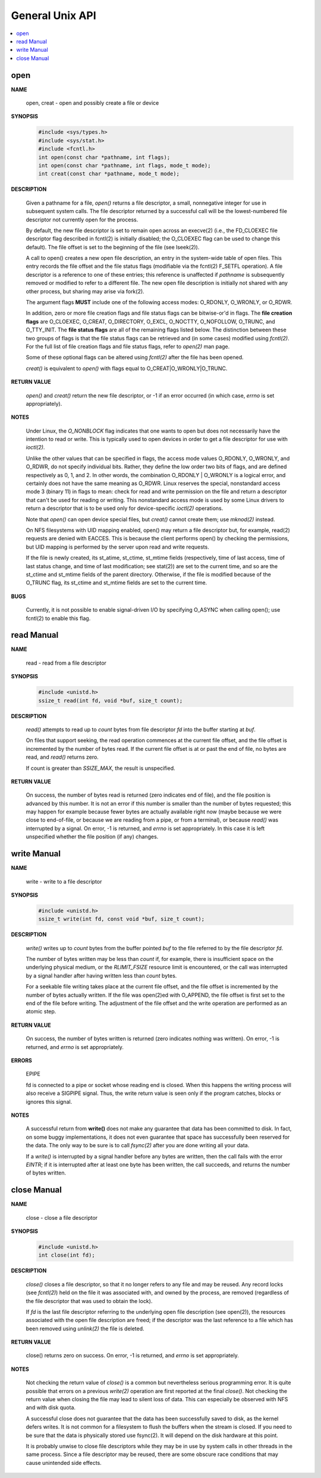 ****************
General Unix API
****************

.. contents::
   :local:


open
====

**NAME**

   open, creat - open and possibly create a file or device

**SYNOPSIS**

   .. code-block:: sh

      #include <sys/types.h>
      #include <sys/stat.h>
      #include <fcntl.h>
      int open(const char *pathname, int flags);
      int open(const char *pathname, int flags, mode_t mode);
      int creat(const char *pathname, mode_t mode);

**DESCRIPTION**

   Given a pathname for a file, *open()* returns a file descriptor, 
   a small, nonnegative integer for use in subsequent system calls.  
   The file descriptor returned by a successful call will be the 
   lowest-numbered file descriptor not currently open for the process.

   By default, the new file descriptor is set to remain open across an execve(2) 
   (i.e., the FD_CLOEXEC file descriptor flag described in fcntl(2) is initially disabled; 
   the O_CLOEXEC flag can be used to change this default). The file offset is set to the 
   beginning of the file (see lseek(2)).

   A call to open() creates a new open file description, an entry in the system-wide table of open files.  
   This entry records the file offset and the file status flags (modifiable via the fcntl(2) F_SETFL operation).  
   A file descriptor is a reference to one of these entries; this reference is unaffected if *pathname* is 
   subsequently removed or modified to refer to a different file. The new open file description is initially not 
   shared with any other process, but sharing may arise via fork(2).

   The argument flags **MUST** include one of the following access modes: O_RDONLY, O_WRONLY, or O_RDWR. 

   In addition, zero or more file creation flags and file status flags can be bitwise-or'd in flags. 
   The **file creation flags** are O_CLOEXEC, O_CREAT, O_DIRECTORY, O_EXCL, O_NOCTTY, O_NOFOLLOW, O_TRUNC, 
   and O_TTY_INIT. The **file status flags** are all of the remaining flags listed below. The distinction 
   between these two groups of flags is that the file status flags can be retrieved and (in some cases) 
   modified using *fcntl(2)*. For the full list of file creation flags and file status flags, refer 
   to *open(2)* man page.

   Some of these optional flags can be altered using *fcntl(2)* after the file has been opened.

   *creat()* is equivalent to *open()* with flags equal to O_CREAT|O_WRONLY|O_TRUNC.

**RETURN VALUE**

   *open()* and *creat()* return the new file descriptor, or -1 if an error occurred
   (in which case, *errno* is set appropriately).

**NOTES**

   Under Linux, the *O_NONBLOCK* flag indicates that one wants to open but does not necessarily 
   have the intention to read or write. This is typically used to open devices in order to get
   a file descriptor for use with *ioctl(2)*.

   Unlike the other values that can be specified in flags, the access mode values O_RDONLY, O_WRONLY, and O_RDWR, 
   do not specify individual bits. Rather, they define the low order two bits of flags, and are defined respectively 
   as 0, 1, and 2. In other words, the combination O_RDONLY | O_WRONLY is a logical error, and certainly does not 
   have the same meaning as O_RDWR. Linux reserves the special, nonstandard access mode 3 (binary 11) in flags to mean: 
   check for read and write permission on the file and return a descriptor that can't be used for reading or writing.  
   This nonstandard access mode is used by some Linux drivers to return a descriptor that is to be used only for
   device-specific *ioctl(2)* operations.

   Note that *open()* can open device special files, but *creat()* cannot create them; use *mknod(2)* instead.

   On NFS filesystems with UID mapping enabled, open() may return a file descriptor but, for example, read(2) 
   requests are denied with EACCES. This is because the client performs open() by checking the permissions, 
   but UID mapping is performed by the server upon read and write requests.

   If the file is newly created, its st_atime, st_ctime, st_mtime fields (respectively, time of last access, 
   time of last status change, and time of last modification; see stat(2)) are set to the current time, and 
   so are the st_ctime and st_mtime fields of the parent directory. Otherwise, if the file is modified because 
   of the O_TRUNC flag, its st_ctime and st_mtime fields are set to the current time.

**BUGS**
   
   Currently, it is not possible to enable signal-driven I/O by specifying O_ASYNC when calling open(); 
   use fcntl(2) to enable this flag.



read Manual
===========

**NAME**
   
   read - read from a file descriptor

**SYNOPSIS**

   .. code-block:: c

      #include <unistd.h>
      ssize_t read(int fd, void *buf, size_t count);

**DESCRIPTION**

   *read()* attempts to read up to *count* bytes from file descriptor *fd* into the buffer starting at *buf*.

   On files that support seeking, the read operation commences at the current file offset, and the file offset 
   is incremented by the number of bytes read. If the current file offset is at or past the end of file, no bytes 
   are read, and *read()* returns zero.

   If count is greater than *SSIZE_MAX*, the result is unspecified.

**RETURN VALUE**

   On success, the number of bytes read is returned (zero indicates end of file), 
   and the file position is advanced by this number. It is not an error if this number 
   is smaller than the number of bytes requested; this may happen for example because fewer
   bytes are actually available right now (maybe because we were close to end-of-file, or 
   because we are reading from a pipe, or from a terminal), or because *read()* was interrupted 
   by a signal. On error, -1 is returned, and *errno* is set appropriately. In this case it is 
   left unspecified whether the file position (if any) changes.


write Manual
============

**NAME**
   
   write - write to a file descriptor

**SYNOPSIS**

   .. code-block:: c

      #include <unistd.h>
      ssize_t write(int fd, const void *buf, size_t count);

**DESCRIPTION**

   *write()* writes up to *count* bytes from the buffer pointed *buf* to the file 
   referred to by the file descriptor *fd*.

   The number of bytes written may be less than *count* if, for example, there is insufficient 
   space on the underlying physical medium, or the *RLIMIT_FSIZE* resource limit is encountered, 
   or the call was interrupted by a signal handler after having written less than *count* bytes.

   For a seekable file writing takes place at the current file offset, and the file offset is 
   incremented by the number of bytes actually written. If the file was open(2)ed with O_APPEND, 
   the file offset is first set to the end of the file before writing. The adjustment of the file 
   offset and the write operation are performed as an atomic step.

**RETURN VALUE**

   On success, the number of bytes written is returned (zero indicates nothing was written).  
   On error, -1 is returned, and *errno* is set appropriately.

**ERRORS**

   EPIPE  
   
   fd is connected to a pipe or socket whose reading end is closed. 
   When this happens the writing process will also receive a SIGPIPE signal.
   Thus, the write return value is seen only if the program catches, blocks 
   or ignores this signal.

**NOTES**

   A successful return from **write()** does not make any guarantee that data has been committed to disk.  
   In fact, on some buggy implementations, it does not even guarantee that space has successfully been 
   reserved for the data. The only way to be sure is to call *fsync(2)* after you are done writing all your data.

   If a *write()* is interrupted by a signal handler before any bytes are written, then the call fails 
   with the error *EINTR*; if it is interrupted after at least one byte has been written, the call succeeds, 
   and returns the number of bytes written.


close Manual
============

**NAME**
       
   close - close a file descriptor

**SYNOPSIS**

   .. code-block:: c

      #include <unistd.h>
      int close(int fd);

**DESCRIPTION**

   *close()* closes a file descriptor, so that it no longer refers to any file and may be reused.  
   Any record locks (see *fcntl(2)*) held on the file it was associated with, and owned by the process, 
   are removed (regardless of the file descriptor that was used to obtain the lock).

   If *fd* is the last file descriptor referring to the underlying open file description (see open(2)), 
   the resources associated with the open file description are freed; if the descriptor was the last 
   reference to a file which has been removed using *unlink(2)* the file is deleted.

**RETURN VALUE**

   close() returns zero on success. On error, -1 is returned, and *errno* is set appropriately.

**NOTES**
   
   Not checking the return value of *close()* is a common but nevertheless serious programming error.  
   It is quite possible that errors on a previous *write(2)* operation are first reported at the final 
   *close()*. Not checking the return value when closing the file may lead to silent loss of data.  
   This can especially be observed with NFS and with disk quota.

   A successful close does not guarantee that the data has been successfully saved to disk, 
   as the kernel defers writes. It is not common for a filesystem to flush the buffers when 
   the stream is closed. If you need to be sure that the data is physically stored use fsync(2). 
   It will depend on the disk hardware at this point.

   It is probably unwise to close file descriptors while they may be in use by system calls in other 
   threads in the same process. Since a file descriptor may be reused, there are some obscure race 
   conditions that may cause unintended side effects.
